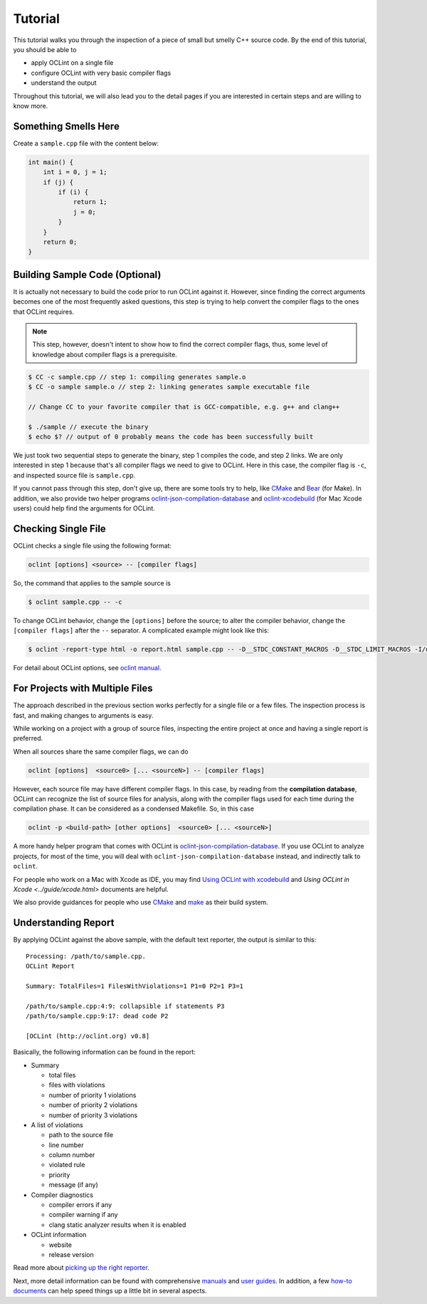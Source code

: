 Tutorial
========

This tutorial walks you through the inspection of a piece of small but smelly C++ source code. By the end of this tutorial, you should be able to

* apply OCLint on a single file
* configure OCLint with very basic compiler flags
* understand the output

Throughout this tutorial, we will also lead you to the detail pages if you are interested in certain steps and are willing to know more.

Something Smells Here
---------------------

Create a ``sample.cpp`` file with the content below:

.. code-block:: c++

    int main() {
        int i = 0, j = 1;
        if (j) {
            if (i) {
                return 1;
                j = 0;
            }
        }
        return 0;
    }

Building Sample Code (Optional)
-------------------------------

It is actually not necessary to build the code prior to run OCLint against it. However, since finding the correct arguments becomes one of the most frequently asked questions, this step is trying to help convert the compiler flags to the ones that OCLint requires.

.. note:: This step, however, doesn't intent to show how to find the correct compiler flags, thus, some level of knowledge about compiler flags is a prerequisite.

.. code-block:: bash

    $ CC -c sample.cpp // step 1: compiling generates sample.o
    $ CC -o sample sample.o // step 2: linking generates sample executable file

    // Change CC to your favorite compiler that is GCC-compatible, e.g. g++ and clang++

    $ ./sample // execute the binary
    $ echo $? // output of 0 probably means the code has been successfully built

We just took two sequential steps to generate the binary, step 1 compiles the code, and step 2 links. We are only interested in step 1 because that's all compiler flags we need to give to OCLint. Here in this case, the compiler flag is ``-c``, and inspected source file is ``sample.cpp``.

If you cannot pass through this step, don't give up, there are some tools try to help, like `CMake <../guide/cmake.html>`_ and `Bear <../guide/bear.html>`_ (for Make). In addition, we also provide two helper programs `oclint-json-compilation-database <../manual/oclint-json-compilation-database.html>`_ and `oclint-xcodebuild <../guide/oclint-xcodebuild.html>`_ (for Mac Xcode users) could help find the arguments for OCLint.

Checking Single File
--------------------

OCLint checks a single file using the following format:

.. code-block:: none

    oclint [options] <source> -- [compiler flags]

So, the command that applies to the sample source is

.. code-block:: bash

    $ oclint sample.cpp -- -c

To change OCLint behavior, change the ``[options]`` before the source; to alter the compiler behavior, change the ``[compiler flags]`` after the ``--`` separator. A complicated example might look like this:

.. code-block:: bash

    $ oclint -report-type html -o report.html sample.cpp -- -D__STDC_CONSTANT_MACROS -D__STDC_LIMIT_MACROS -I/usr/include -I/usr/local/include -c

For detail about OCLint options, see `oclint manual <../manual/oclint.html>`_.

For Projects with Multiple Files
--------------------------------

The approach described in the previous section works perfectly for a single file or a few files. The inspection process is fast, and making changes to arguments is easy.

While working on a project with a group of source files, inspecting the entire project at once and having a single report is preferred.

When all sources share the same compiler flags, we can do

.. code-block:: none

    oclint [options]  <source0> [... <sourceN>] -- [compiler flags]

However, each source file may have different compiler flags. In this case, by reading from the **compilation database**, OCLint can recognize the list of source files for analysis, along with the compiler flags used for each time during the compilation phase. It can be considered as a condensed Makefile. So, in this case

.. code-block:: none

    oclint -p <build-path> [other options]  <source0> [... <sourceN>]

A more handy helper program that comes with OCLint is `oclint-json-compilation-database <../manual/oclint-json-compilation-database.html>`_. If you use OCLint to analyze projects, for most of the time, you will deal with ``oclint-json-compilation-database`` instead, and indirectly talk to ``oclint``.

For people who work on a Mac with Xcode as IDE, you may find `Using OCLint with xcodebuild <../guide/xcodebuild.html>`_ and `Using OCLint in Xcode <../guide/xcode.html>` documents are helpful.

We also provide guidances for people who use `CMake <../guide/cmake.html>`_ and `make <../guide/bear.html>`_ as their build system.

Understanding Report
--------------------

By applying OCLint against the above sample, with the default text reporter, the output is similar to this::

    Processing: /path/to/sample.cpp.
    OCLint Report

    Summary: TotalFiles=1 FilesWithViolations=1 P1=0 P2=1 P3=1

    /path/to/sample.cpp:4:9: collapsible if statements P3
    /path/to/sample.cpp:9:17: dead code P2

    [OCLint (http://oclint.org) v0.8]

Basically, the following information can be found in the report:

* Summary

  * total files
  * files with violations
  * number of priority 1 violations
  * number of priority 2 violations
  * number of priority 3 violations

* A list of violations

  * path to the source file
  * line number
  * column number
  * violated rule
  * priority
  * message (if any)

* Compiler diagnostics

  * compiler errors if any
  * compiler warning if any
  * clang static analyzer results when it is enabled

* OCLint information

  * website
  * release version

Read more about `picking up the right reporter <../howto/selectreporters.html>`_.

Next, more detail information can be found with comprehensive `manuals <../manual/index.html>`_ and `user guides <../guide/index.html>`_. In addition, a few `how-to documents <../howto/index.html>`_ can help speed things up a little bit in several aspects.

.. _static code analysis: http://en.wikipedia.org/wiki/Static_program_analysis
